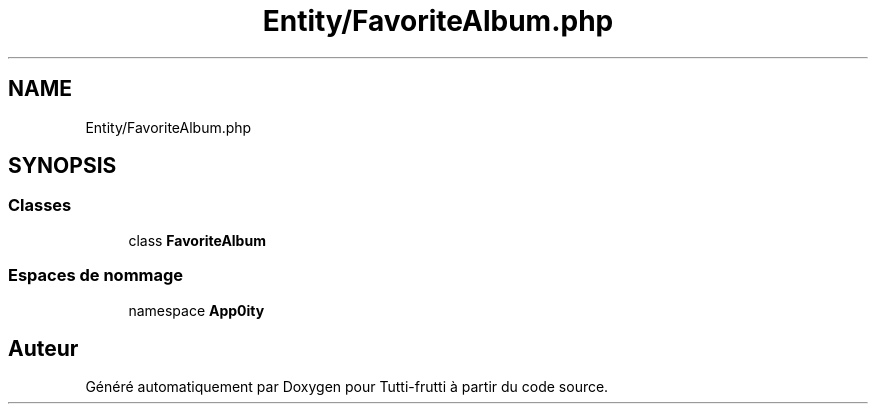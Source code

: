 .TH "Entity/FavoriteAlbum.php" 3 "Tutti-frutti" \" -*- nroff -*-
.ad l
.nh
.SH NAME
Entity/FavoriteAlbum.php
.SH SYNOPSIS
.br
.PP
.SS "Classes"

.in +1c
.ti -1c
.RI "class \fBFavoriteAlbum\fP"
.br
.in -1c
.SS "Espaces de nommage"

.in +1c
.ti -1c
.RI "namespace \fBApp\\Entity\fP"
.br
.in -1c
.SH "Auteur"
.PP 
Généré automatiquement par Doxygen pour Tutti-frutti à partir du code source\&.

